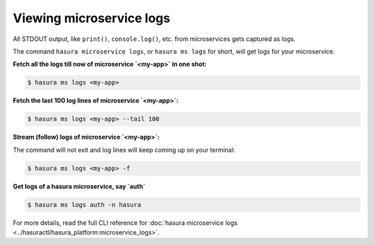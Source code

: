 .. .. meta::
   :description: How microservices work on a Hasura cluster
   :keywords: hasura, getting started, step 2

Viewing microservice logs
=========================

All STDOUT output, like ``print()``, ``console.log()``, etc. from microservices gets
captured as logs.

The command ``hasura microservice logs``, or ``hasura ms logs`` for short, will get logs for your microservice.


**Fetch all the logs till now of microservice `<my-app>` in one shot:**

.. code-block:: bash

   $ hasura ms logs <my-app>

**Fetch the last 100 log lines of microservice `<my-app>`:**

.. code-block:: bash

   $ hasura ms logs <my-app> --tail 100

**Stream (follow) logs of microservice `<my-app>`:**

The command will not exit and log lines will keep coming up on your terminal:

.. code-block:: bash

   $ hasura ms logs <my-app> -f

**Get logs of a hasura microservice, say `auth`**

.. code-block:: bash

   $ hasura ms logs auth -n hasura


For more details, read the full CLI reference for :doc:`hasura microservice logs <../hasuractl/hasura_platform:microservice_logs>`.
